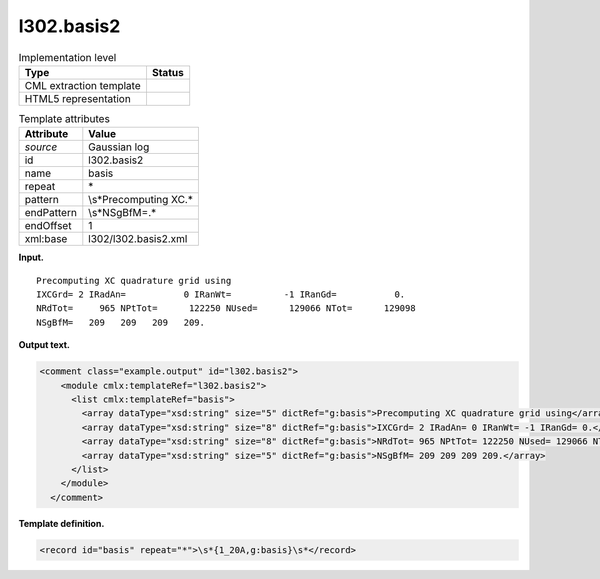 .. _l302.basis2-d3e13897:

l302.basis2
===========

.. table:: Implementation level

   +-----------------------------------+-----------------------------------+
   | Type                              | Status                            |
   +===================================+===================================+
   | CML extraction template           | |image0|                          |
   +-----------------------------------+-----------------------------------+
   | HTML5 representation              | |image1|                          |
   +-----------------------------------+-----------------------------------+

.. table:: Template attributes

   +-----------------------------------+-----------------------------------+
   | Attribute                         | Value                             |
   +===================================+===================================+
   | *source*                          | Gaussian log                      |
   +-----------------------------------+-----------------------------------+
   | id                                | l302.basis2                       |
   +-----------------------------------+-----------------------------------+
   | name                              | basis                             |
   +-----------------------------------+-----------------------------------+
   | repeat                            | \*                                |
   +-----------------------------------+-----------------------------------+
   | pattern                           | \\s*Precomputing XC.\*            |
   +-----------------------------------+-----------------------------------+
   | endPattern                        | \\s*NSgBfM=.\*                    |
   +-----------------------------------+-----------------------------------+
   | endOffset                         | 1                                 |
   +-----------------------------------+-----------------------------------+
   | xml:base                          | l302/l302.basis2.xml              |
   +-----------------------------------+-----------------------------------+

**Input.**

::

    Precomputing XC quadrature grid using
    IXCGrd= 2 IRadAn=           0 IRanWt=          -1 IRanGd=           0.
    NRdTot=     965 NPtTot=      122250 NUsed=      129066 NTot=      129098
    NSgBfM=   209   209   209   209.
     

**Output text.**

.. code:: xml

   <comment class="example.output" id="l302.basis2">
       <module cmlx:templateRef="l302.basis2">
         <list cmlx:templateRef="basis">
           <array dataType="xsd:string" size="5" dictRef="g:basis">Precomputing XC quadrature grid using</array>
           <array dataType="xsd:string" size="8" dictRef="g:basis">IXCGrd= 2 IRadAn= 0 IRanWt= -1 IRanGd= 0.</array>
           <array dataType="xsd:string" size="8" dictRef="g:basis">NRdTot= 965 NPtTot= 122250 NUsed= 129066 NTot= 129098</array>
           <array dataType="xsd:string" size="5" dictRef="g:basis">NSgBfM= 209 209 209 209.</array>
         </list>
       </module>
     </comment>

**Template definition.**

.. code:: xml

   <record id="basis" repeat="*">\s*{1_20A,g:basis}\s*</record>

.. |image0| image:: ../../imgs/Total.png
.. |image1| image:: ../../imgs/None.png
